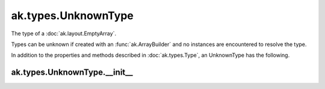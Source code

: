 .. py:currentmodule:: ak.types

ak.types.UnknownType
--------------------

The type of a :doc:`ak.layout.EmptyArray`.

Types can be unknown if created with an :func:`ak.ArrayBuilder` and
no instances are encountered to resolve the type.

In addition to the properties and methods described in :doc:`ak.types.Type`,
an UnknownType has the following.

.. py:class:: UnknownType(parameters=None, typestr=None)

ak.types.UnknownType.__init__
=============================

.. py:method:: UnknownType.__init__(parameters=None, typestr=None)
